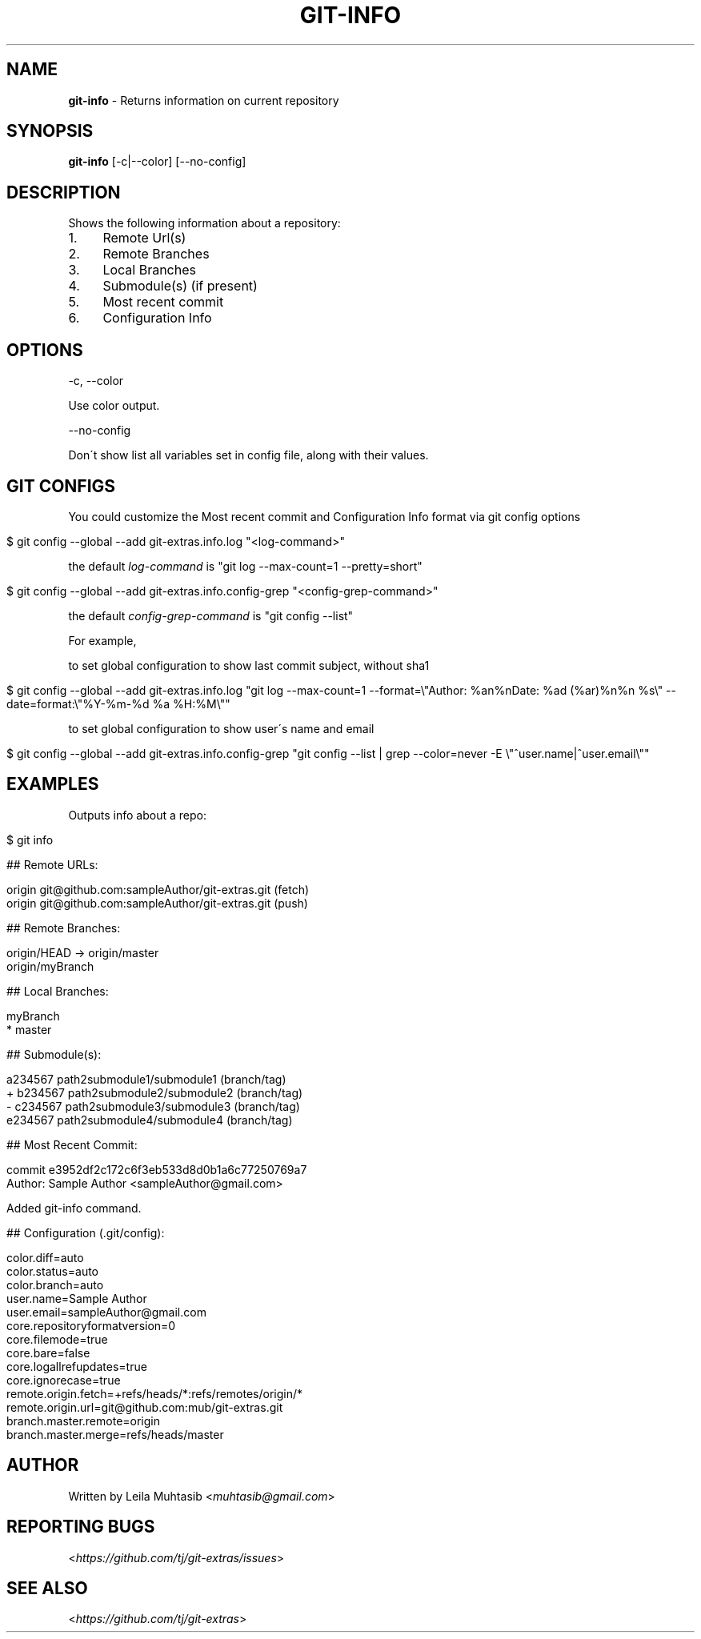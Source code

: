 .\" generated with Ronn/v0.7.3
.\" http://github.com/rtomayko/ronn/tree/0.7.3
.
.TH "GIT\-INFO" "1" "August 2020" "" "Git Extras"
.
.SH "NAME"
\fBgit\-info\fR \- Returns information on current repository
.
.SH "SYNOPSIS"
\fBgit\-info\fR [\-c|\-\-color] [\-\-no\-config]
.
.SH "DESCRIPTION"
Shows the following information about a repository:
.
.IP "1." 4
Remote Url(s)
.
.IP "2." 4
Remote Branches
.
.IP "3." 4
Local Branches
.
.IP "4." 4
Submodule(s) (if present)
.
.IP "5." 4
Most recent commit
.
.IP "6." 4
Configuration Info
.
.IP "" 0
.
.SH "OPTIONS"
\-c, \-\-color
.
.P
Use color output\.
.
.P
\-\-no\-config
.
.P
Don\'t show list all variables set in config file, along with their values\.
.
.SH "GIT CONFIGS"
You could customize the Most recent commit and Configuration Info format via git config options
.
.IP "" 4
.
.nf

$ git config \-\-global \-\-add git\-extras\.info\.log "<log\-command>"
.
.fi
.
.IP "" 0
.
.P
the default \fIlog\-command\fR is "git log \-\-max\-count=1 \-\-pretty=short"
.
.IP "" 4
.
.nf

$ git config \-\-global \-\-add git\-extras\.info\.config\-grep "<config\-grep\-command>"
.
.fi
.
.IP "" 0
.
.P
the default \fIconfig\-grep\-command\fR is "git config \-\-list"
.
.P
For example,
.
.P
to set global configuration to show last commit subject, without sha1
.
.IP "" 4
.
.nf

 $ git config \-\-global \-\-add git\-extras\.info\.log "git log \-\-max\-count=1 \-\-format=\e"Author: %an%nDate:   %ad (%ar)%n%n    %s\e" \-\-date=format:\e"%Y\-%m\-%d %a %H:%M\e""
.
.fi
.
.IP "" 0
.
.P
to set global configuration to show user\'s name and email
.
.IP "" 4
.
.nf

 $ git config \-\-global \-\-add git\-extras\.info\.config\-grep "git config \-\-list | grep \-\-color=never \-E \e"^user\.name|^user\.email\e""
.
.fi
.
.IP "" 0
.
.SH "EXAMPLES"
Outputs info about a repo:
.
.IP "" 4
.
.nf

$ git info

## Remote URLs:

origin      git@github\.com:sampleAuthor/git\-extras\.git (fetch)
origin      git@github\.com:sampleAuthor/git\-extras\.git (push)

## Remote Branches:

origin/HEAD \-> origin/master
origin/myBranch

## Local Branches:

myBranch
* master

## Submodule(s):

  a234567 path2submodule1/submodule1 (branch/tag)
+ b234567 path2submodule2/submodule2 (branch/tag)
\- c234567 path2submodule3/submodule3 (branch/tag)
  e234567 path2submodule4/submodule4 (branch/tag)

## Most Recent Commit:

commit e3952df2c172c6f3eb533d8d0b1a6c77250769a7
Author: Sample Author <sampleAuthor@gmail\.com>

Added git\-info command\.

## Configuration (\.git/config):

color\.diff=auto
color\.status=auto
color\.branch=auto
user\.name=Sample Author
user\.email=sampleAuthor@gmail\.com
core\.repositoryformatversion=0
core\.filemode=true
core\.bare=false
core\.logallrefupdates=true
core\.ignorecase=true
remote\.origin\.fetch=+refs/heads/*:refs/remotes/origin/*
remote\.origin\.url=git@github\.com:mub/git\-extras\.git
branch\.master\.remote=origin
branch\.master\.merge=refs/heads/master
.
.fi
.
.IP "" 0
.
.SH "AUTHOR"
Written by Leila Muhtasib <\fImuhtasib@gmail\.com\fR>
.
.SH "REPORTING BUGS"
<\fIhttps://github\.com/tj/git\-extras/issues\fR>
.
.SH "SEE ALSO"
<\fIhttps://github\.com/tj/git\-extras\fR>
